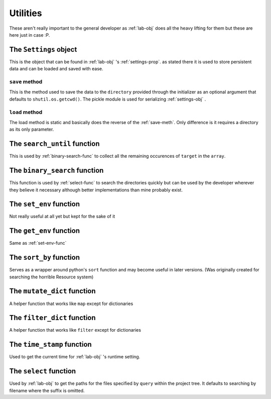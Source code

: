 *********
Utilities
*********
These aren't really important to the general developer as :ref:`lab-obj`
does all the heavy lifting for them but these are here just in case :P.

.. _settings-obj:

The ``Settings`` object
#######################
This is the object that can be found in :ref:`lab-obj` 's :ref:`settings-prop`.
as stated there it is used to store persistent data and can be
loaded and saved with ease.

.. _save-meth:

``save`` method
***************
This is the method used to save the data to the ``directory``
provided through the initializer as an optional argument
that defaults to ``shutil.os.getcwd()``. The pickle module is used
for serializing :ref:`settings-obj` .

.. _load-meth:

``load`` method
***************
The load method is static and basically does
the reverse of the :ref:`save-meth`.
Only difference is it requires a directory as its only parameter.

.. _search-until-func:

The ``search_until`` function
#############################
This is used by :ref:`binary-search-func` to collect all
the remaining occurences of ``target`` in the ``array``.

.. _binary-search-func:

The ``binary_search`` function
##############################
This function is used by :ref:`select-func` to search the directories quickly
but can be used by the developer wherever they believe it necessary
although better implementations than mine probably exist.

.. _set-env-func:

The ``set_env`` function
########################
Not really useful at all yet but kept for the sake of it

.. _get-env-func:

The ``get_env`` function
########################
Same as :ref:`set-env-func`

.. _sort-by-func:

The ``sort_by`` function
########################
Serves as a wrapper around python's ``sort`` function
and may become useful in later versions.
(Was originally created for searching the horrible Resource system)

.. _mutate-dict-func:

The ``mutate_dict`` function
############################
A helper function that works like ``map`` except for dictionaries

.. _filter-dict-func:

The ``filter_dict`` function
############################
A helper function that works like ``filter`` except for dictionaries

.. _time-stamp-func:

The ``time_stamp`` function
###########################
Used to get the current time for :ref:`lab-obj` 's runtime setting.

.. _select-func:

The ``select`` function
#######################
Used by :ref:`lab-obj` to get the paths for the files
specified by ``query`` within the project tree. It defaults
to searching by filename where the suffix is omitted.
